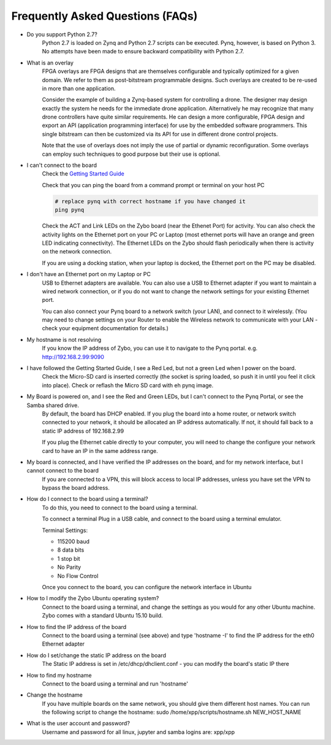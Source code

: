 .. _faq:

Frequently Asked Questions (FAQs)
=================================


* Do you support Python 2.7?
   Python 2.7 is loaded on Zynq and Python 2.7 scripts can be executed. Pynq, however, is based on Python 3.  No attempts have been made to ensure backward compatibility with Python 2.7.


* What is an overlay
   FPGA overlays are FPGA designs that are themselves configurable and typically optimized for a given domain.  We refer to them as post-bitstream programmable designs.  Such overlays are created to be re-used in more than one application.

   Consider the example of building a Zynq-based system for controlling a drone.  The designer may design exactly the system he needs for the immediate drone application.  Alternatively he may recognize that many drone controllers have quite similar requirements.  He can design a more configurable, FPGA design and export an API (application programming interface) for use by the embedded software programmers.  This single bitstream can then be customized via its API for use in different drone control projects.

   Note that the use of overlays does not imply the use of partial or dynamic reconfiguration. Some overlays can employ such techniques to good purpose but their use is optional.
   
* I can't connect to the board
   Check the `Getting Started Guide <2_getting_started.html>`_
   
   Check that you can ping the board from a command prompt or terminal on your host PC
   
   .. code-block:: console
   
      # replace pynq with correct hostname if you have changed it
      ping pynq
      
   Check the ACT and Link LEDs on the Zybo board (near the Ethenet Port) for activity. You can also check the activity lights on the Ethernet port on your PC or Laptop (most ethernet ports will have an orange and green LED indicating connectivity). 
   The Ethernet LEDs on the Zybo should flash periodically when there is activity on the network connection. 
   
   If you are using a docking station, when your laptop is docked, the Ethernet port on the PC may be disabled.  

* I don't have an Ethernet port on my Laptop or PC
   USB to Ethernet adapters are available. You can also use a USB to Ethernet adapter if you want to maintain a wired network connection, or if you do not want to change the network settings for your existing Ethernet port. 
   
   You can also connect your Pynq board to a network switch (your LAN), and connect to it wirelessly. (You may need to change settings on your Router to enable the Wireless network to communicate with your LAN - check your equipment documentation for details.)
   
* My hostname is not resolving
   If you know the IP address of Zybo, you can use it to navigate to the Pynq portal. e.g.  http://192.168.2.99:9090

* I have followed the Getting Started Guide, I see a Red Led, but not a green Led when I power on the board. 
   Check the Micro-SD card is inserted correctly (the socket is spring loaded, so push it in until you feel it click into place). Check or reflash the Micro SD card with eh pynq image. 
   
* My Board is powered on, and I see the Red and Green LEDs, but I can't connect to the Pynq Portal, or see the Samba shared drive.
   By default, the board has DHCP enabled. If you plug the board into a home router, or network switch connected to your network, it should be allocated an IP address automatically. If not, it should fall back to a static IP address of 192.168.2.99
   
   If you plug the Ethernet cable directly to your computer, you will need to change the configure your network card to have an IP in the same address range.  
   
* My board is connected, and I have verified the IP addresses on the board, and for my network interface, but I cannot connect to the board
   If you are connected to a VPN, this will block access to local IP addresses, unless you have set the VPN to bypass the board address.

* How do I connect to the board using a terminal?
   To do this, you need to connect to the board using a terminal.
   
   To connect a terminal
   Plug in a USB cable, and connect to the board using a terminal emulator. 
   
   Terminal Settings: 
   
   * 115200 baud
   * 8 data bits
   * 1 stop bit
   * No Parity
   * No Flow Control
   
   Once you connect to the board, you can configure the network interface in Ubuntu
   
* How to I modify the Zybo Ubuntu operating system?
   Connect to the board using a terminal, and change the settings as you would for any other Ubuntu machine.  Zybo comes with a standard Ubuntu 15.10 build.   
   
* How to find the IP address of the board
   Connect to the board using a terminal (see above) and type 'hostname -I' to find the IP address for the eth0 Ethernet adapter
   
* How do I set/change the static IP address on the board 
   The Static IP address is set in /etc/dhcp/dhclient.conf  - you can modify the board's static IP there
   
* How to find my hostname   
   Connect to the board using a terminal and run 'hostname'
   
* Change the hostname
   If you have multiple boards on the same network, you should give them different host names. 
   You can run the following script to change the hostname:
   sudo /home/xpp/scripts/hostname.sh NEW_HOST_NAME
   
* What is the user account and password?
   Username and password for all linux, jupyter and samba logins are: xpp/xpp
   
